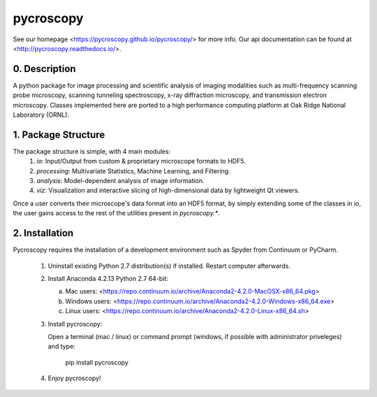 pycroscopy
==========

See our homepage <https://pycroscopy.github.io/pycroscopy/> for more info.
Our api documentation can be found at <http://pycroscopy.readthedocs.io/>.

0. Description
--------------
A python package for image processing and scientific analysis of imaging modalities such as multi-frequency scanning probe microscopy,
scanning tunneling spectroscopy, x-ray diffraction microscopy, and transmission electron microscopy.
Classes implemented here are ported to a high performance computing platform at Oak Ridge National Laboratory (ORNL).

1. Package Structure
--------------------
The package structure is simple, with 4 main modules:
   1. `io`: Input/Output from custom & proprietary microscope formats to HDF5.
   2. `processing`: Multivariate Statistics, Machine Learning, and Filtering.
   3. `analysis`: Model-dependent analysis of image information.
   4. `viz`: Visualization and interactive slicing of high-dimensional data by lightweight Qt viewers.

Once a user converts their microscope's data format into an HDF5 format, by simply extending some of the classes in `io`, the user gains access to the rest of the utilities present in `pycroscopy.*`. 

2. Installation
---------------
Pycroscopy requires the installation of a development environment such as Spyder from Continuum or PyCharm. 

   1. Uninstall existing Python 2.7 distribution(s) if installed.  Restart computer afterwards.

   2. Install Anaconda 4.2.13 Python 2.7 64-bit:

      a. Mac users: <https://repo.continuum.io/archive/Anaconda2-4.2.0-MacOSX-x86_64.pkg>

      b. Windows users: <https://repo.continuum.io/archive/Anaconda2-4.2.0-Windows-x86_64.exe>

      c. Linux users: <https://repo.continuum.io/archive/Anaconda2-4.2.0-Linux-x86_64.sh>

   3. Install pycroscopy:

      Open a terminal (mac / linux) or command prompt (windows, if possible with administrator priveleges) and type:

         pip install pycroscopy

   4. Enjoy pycroscopy!


